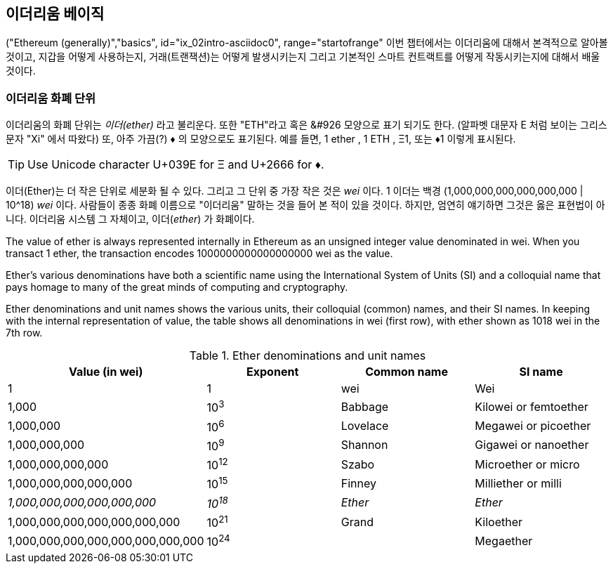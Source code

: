 [[intro_chapter]]
== 이더리움 베이직

((("Ethereum (generally)","basics", id="ix_02intro-asciidoc0", range="startofrange")) 이번 챕터에서는 이더리움에 대해서 본격적으로 알아볼 것이고, 지갑을 어떻게 사용하는지, 거래(트랜잭션)는 어떻게 발생시키는지 그리고 기본적인 스마트 컨트랙트를 어떻게 작동시키는지에 대해서 배울 것이다.

[[ether_units]]
=== 이더리움 화폐 단위

((("currency units")))((("Ethereum (generally)","currency units")))이더리움의 화폐 단위는 _이더(ether)_  라고 불리운다. 또한 "ETH"라고 혹은 &#926 모양으로 표기 되기도 한다. (알파벳 대문자 E 처럼 보이는 그리스 문자 "Xi" 에서 따왔다) 또, 아주 가끔(?) &#9830; 의 모양으로도 표기된다. 예를 들면, 1 ether , 1 ETH , &#926;1, 또는 &#9830;1 이렇게 표시된다. 

[TIP]
====
Use Unicode character +U+039E+ for &#926; and +U+2666+ for &#9830;.
====

이더(Ether)는 더 작은 단위로 세분화 될 수 있다. 그리고 그 단위 중 가장 작은 것은 _wei_ 이다. 1 이더는 백경 (1,000,000,000,000,000,000 | 10^18) _wei_ 이다. 사람들이 종종 화폐 이름으로 "이더리움" 말하는 것을 들어 본 적이 있을 것이다. 하지만, 엄연히 얘기하면 그것은 옳은 표현법이 아니다. 이더리움 시스템 그 자체이고, 이더(_ether_) 가 화폐이다.

The value of ether is always represented internally in Ethereum as an unsigned integer value denominated in wei. When you transact 1 ether, the transaction encodes 1000000000000000000 wei as the value.

Ether’s various denominations have both a scientific name using the International System of Units (SI) and a colloquial name that pays homage to many of the great minds of computing and cryptography.

Ether denominations and unit names shows the various units, their colloquial (common) names, and their SI names. In keeping with the internal representation of value, the table shows all denominations in wei (first row), with ether shown as 1018 wei in the 7th row.

[[ether_denominations]]
.Ether denominations and unit names
[options="header"]
|===
| Value (in wei) | Exponent | Common name | SI name
| 1 | 1 | wei | Wei
| 1,000 | 10^3^ | Babbage | Kilowei or femtoether
| 1,000,000 | 10^6^ | Lovelace | Megawei or picoether
| 1,000,000,000 | 10^9^ | Shannon | Gigawei or nanoether
| 1,000,000,000,000 | 10^12^ | Szabo | Microether or micro
| 1,000,000,000,000,000 | 10^15^ | Finney | Milliether or milli
| _1,000,000,000,000,000,000_ | _10^18^_ | _Ether_ | _Ether_
| 1,000,000,000,000,000,000,000 | 10^21^ | Grand | Kiloether
| 1,000,000,000,000,000,000,000,000 | 10^24^ | | Megaether
|===
